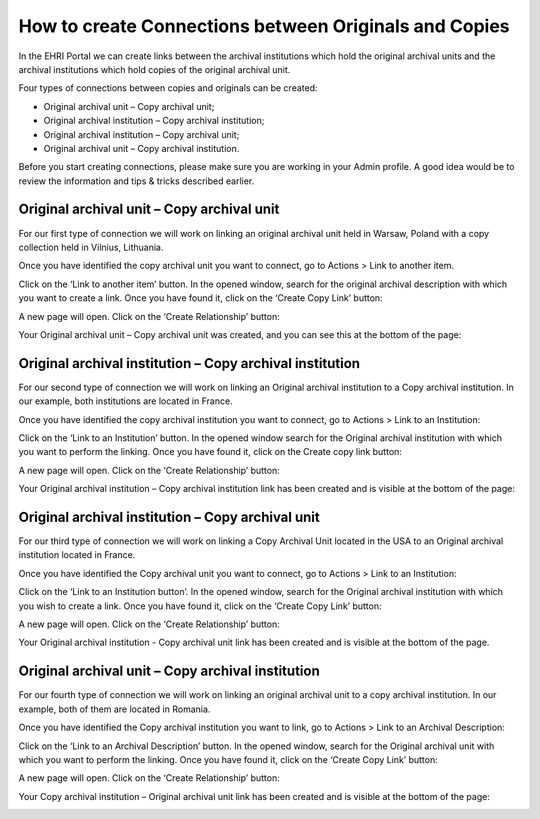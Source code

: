 ******************************************************
How to create Connections between Originals and Copies
******************************************************

In the EHRI Portal we can create links between the archival institutions
which hold the original archival units and the archival institutions
which hold copies of the original archival unit.

Four types of connections between copies and originals can be created:

-  Original archival unit – Copy archival unit;
-  Original archival institution – Copy archival institution;
-  Original archival institution – Copy archival unit;
-  Original archival unit – Copy archival institution.

Before you start creating connections, please make sure you are working
in your Admin profile. A good idea would be to review the information
and tips & tricks described earlier.

Original archival unit – Copy archival unit
############################################

For our first type of connection we will work on linking an original
archival unit held in Warsaw, Poland with a copy collection held in
Vilnius, Lithuania.

Once you have identified the copy archival unit you want to connect, go
to Actions > Link to another item.

|image56|

Click on the ‘Link to another item’ button. In the opened window, search
for the original archival description with which you want to create a
link. Once you have found it, click on the ‘Create Copy Link’ button:

|image57|

A new page will open. Click on the ‘Create Relationship’ button:

|image58|

|image59|

Your Original archival unit – Copy archival unit was created, and you
can see this at the bottom of the page:

|image60|

Original archival institution – Copy archival institution
##########################################################

For our second type of connection we will work on linking an Original
archival institution to a Copy archival institution. In our example,
both institutions are located in France.

Once you have identified the copy archival institution you want to
connect, go to Actions > Link to an Institution:

|image61|

Click on the ‘Link to an Institution’ button. In the opened window
search for the Original archival institution with which you want to
perform the linking. Once you have found it, click on the Create copy
link button:

|image62|

A new page will open. Click on the ‘Create Relationship’ button:

|image63|

Your Original archival institution – Copy archival institution link has
been created and is visible at the bottom of the page:

|image64|

Original archival institution – Copy archival unit
###################################################

For our third type of connection we will work on linking a Copy Archival
Unit located in the USA to an Original archival institution located in
France.

Once you have identified the Copy archival unit you want to connect, go
to Actions > Link to an Institution:

|image65|

Click on the ‘Link to an Institution button’. In the opened window,
search for the Original archival institution with which you wish to
create a link. Once you have found it, click on the ‘Create Copy Link’
button:

|image66|

A new page will open. Click on the ‘Create Relationship’ button:

|image67|

Your Original archival institution - Copy archival unit link has been
created and is visible at the bottom of the page.

|image68|

Original archival unit – Copy archival institution
###################################################

For our fourth type of connection we will work on linking an original
archival unit to a copy archival institution. In our example, both of
them are located in Romania.

Once you have identified the Copy archival institution you want to link,
go to Actions > Link to an Archival Description:

|image69|

Click on the ‘Link to an Archival Description’ button. In the opened
window, search for the Original archival unit with which you want to
perform the linking. Once you have found it, click on the ‘Create Copy
Link’ button:

|image70|

A new page will open. Click on the ‘Create Relationship’ button:

|image71|

Your Copy archival institution – Original archival unit link has been
created and is visible at the bottom of the page:

|image72|

.. |image56| image:: images/create_description_image56.png
.. |image57| image:: images/create_description_image57.png
.. |image58| image:: images/create_description_image58.png
.. |image59| image:: images/create_description_image59.png
.. |image60| image:: images/create_description_image60.png
.. |image61| image:: images/create_description_image61.png
.. |image62| image:: images/create_description_image62.png
.. |image63| image:: images/create_description_image63.png
.. |image64| image:: images/create_description_image64.png
.. |image65| image:: images/create_description_image65.png
.. |image66| image:: images/create_description_image66.png
.. |image67| image:: images/create_description_image67.png
.. |image68| image:: images/create_description_image68.png
.. |image69| image:: images/create_description_image69.png
.. |image70| image:: images/create_description_image70.png
.. |image71| image:: images/create_description_image71.png
.. |image72| image:: images/create_description_image72.png